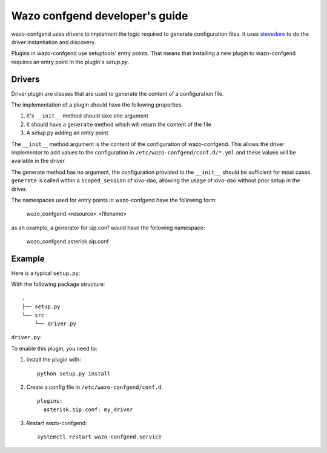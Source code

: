 .. _wazo-confgend-developer:

===============================
Wazo confgend developer's guide
===============================

wazo-confgend uses drivers to implement the logic required to generate
configuration files.  It uses `stevedore <http://docs.openstack.org/developer/stevedore/>`_
to do the driver instantiation and discovery.

Plugins in wazo-confgend use setuptools' entry points. That means that
installing a new plugin to wazo-confgend requires an entry point in the plugin's
*setup.py*.


Drivers
-------

Driver plugin are classes that are used to generate the content of a
configuration file.

The implementation of a plugin should have the following properties.

#. It's ``__init__`` method should take one argument
#. It should have a ``generate`` method which will return the content of the file
#. A setup.py adding an entry point


The ``__init__`` method argument is the content of the configuration of
wazo-confgend. This allows the driver implementor to add values to the
configuration in ``/etc/wazo-confgend/conf.d/*.yml`` and these values will be
available in the driver.

The generate method has no argument, the configuration provided to the
``__init__`` should be sufficient for most cases. ``generate`` is called within a
``scoped_session`` of xivo-dao, allowing the usage of xivo-dao without prior setup
in the driver.

The namespaces used for entry points in wazo-confgend have the following form:

    wazo_confgend.<resource>.<filename>

as an example, a generator for sip.conf would have the following namespace:

    wazo_confgend.asterisk.sip.conf

Example
-------

Here is a typical ``setup.py``:

.. code-block:: python
   :linenos:

   #!/usr/bin/env python
   # -*- coding: utf-8 -*-
   # Copyright 2016 The Wazo Authors  (see the AUTHORS file)
   # SPDX-License-Identifier: GPL-3.0-or-later

   from setuptools import setup
   from setuptools import find_packages


   setup(
       name='Wazo confgend driversample',
       version='0.0.1',

       description='An example driver',

       packages=find_packages(),

       entry_points={
           'wazo_confgend.asterisk.sip.conf': [
               'my_driver = src.driver:MyDriver',
           ],
       }
   )

With the following package structure::

   .
   ├── setup.py
   └── src
       └── driver.py


``driver.py``:

.. code-block:: python
   :linenos:

   # -*- coding: utf-8 -*-
   # Copyright 2016 The Wazo Authors  (see the AUTHORS file)
   # SPDX-License-Identifier: GPL-3.0-or-later


   class MyDriver(object):

       def __init__(self, config):
           self._config = config

       def generate(self):
           return 'Hello World!'


To enable this plugin, you need to:

#. Install the plugin with::

    python setup.py install

#. Create a config file in ``/etc/wazo-confgend/conf.d``::

    plugins:
      asterisk.sip.conf: my_driver

#. Restart wazo-confgend::

    systemctl restart wazo-confgend.service
